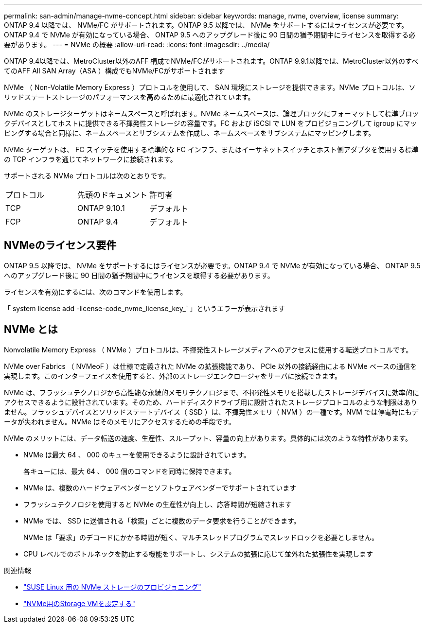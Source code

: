 ---
permalink: san-admin/manage-nvme-concept.html 
sidebar: sidebar 
keywords: manage, nvme, overview, license 
summary: ONTAP 9.4 以降では、 NVMe/FC がサポートされます。ONTAP 9.5 以降では、 NVMe をサポートするにはライセンスが必要です。ONTAP 9.4 で NVMe が有効になっている場合、 ONTAP 9.5 へのアップグレード後に 90 日間の猶予期間中にライセンスを取得する必要があります。 
---
= NVMe の概要
:allow-uri-read: 
:icons: font
:imagesdir: ../media/


[role="lead"]
ONTAP 9.4以降では、MetroCluster以外のAFF 構成でNVMe/FCがサポートされます。ONTAP 9.9.1以降では、MetroCluster以外のすべてのAFF All SAN Array（ASA ）構成でもNVMe/FCがサポートされます

NVMe （ Non-Volatile Memory Express ）プロトコルを使用して、 SAN 環境にストレージを提供できます。NVMe プロトコルは、ソリッドステートストレージのパフォーマンスを高めるために最適化されています。

NVMe のストレージターゲットはネームスペースと呼ばれます。NVMe ネームスペースは、論理ブロックにフォーマットして標準ブロックデバイスとしてホストに提供できる不揮発性ストレージの容量です。FC および iSCSI で LUN をプロビジョニングして igroup にマッピングする場合と同様に、ネームスペースとサブシステムを作成し、ネームスペースをサブシステムにマッピングします。

NVMe ターゲットは、 FC スイッチを使用する標準的な FC インフラ、またはイーサネットスイッチとホスト側アダプタを使用する標準の TCP インフラを通じてネットワークに接続されます。

サポートされる NVMe プロトコルは次のとおりです。

[cols="3*"]
|===


| プロトコル | 先頭のドキュメント | 許可者 


| TCP | ONTAP 9.10.1 | デフォルト 


| FCP | ONTAP 9.4 | デフォルト 
|===


== NVMeのライセンス要件

ONTAP 9.5 以降では、 NVMe をサポートするにはライセンスが必要です。ONTAP 9.4 で NVMe が有効になっている場合、 ONTAP 9.5 へのアップグレード後に 90 日間の猶予期間中にライセンスを取得する必要があります。

ライセンスを有効にするには、次のコマンドを使用します。

「 system license add -license-code_nvme_license_key_` 」というエラーが表示されます



== NVMe とは

Nonvolatile Memory Express （ NVMe ）プロトコルは、不揮発性ストレージメディアへのアクセスに使用する転送プロトコルです。

NVMe over Fabrics （ NVMeoF ）は仕様で定義された NVMe の拡張機能であり、 PCIe 以外の接続経由による NVMe ベースの通信を実現します。このインターフェイスを使用すると、外部のストレージエンクロージャをサーバに接続できます。

NVMe は、フラッシュテクノロジから高性能な永続的メモリテクノロジまで、不揮発性メモリを搭載したストレージデバイスに効率的にアクセスできるように設計されています。そのため、ハードディスクドライブ用に設計されたストレージプロトコルのような制限はありません。フラッシュデバイスとソリッドステートデバイス（ SSD ）は、不揮発性メモリ（ NVM ）の一種です。NVM では停電時にもデータが失われません。NVMe はそのメモリにアクセスするための手段です。

NVMe のメリットには、データ転送の速度、生産性、スループット、容量の向上があります。具体的には次のような特性があります。

* NVMe は最大 64 、 000 のキューを使用できるように設計されています。
+
各キューには、最大 64 、 000 個のコマンドを同時に保持できます。

* NVMe は、複数のハードウェアベンダーとソフトウェアベンダーでサポートされています
* フラッシュテクノロジを使用すると NVMe の生産性が向上し、応答時間が短縮されます
* NVMe では、 SSD に送信される「検索」ごとに複数のデータ要求を行うことができます。
+
NVMe は「要求」のデコードにかかる時間が短く、マルチスレッドプログラムでスレッドロックを必要としません。

* CPU レベルでのボトルネックを防止する機能をサポートし、システムの拡張に応じて並外れた拡張性を実現します


.関連情報
* link:../task_nvme_provision_suse_linux.html["SUSE Linux 用の NVMe ストレージのプロビジョニング"]
* link:san-admin/configure-svm-nvme-task.html["NVMe用のStorage VMを設定する"]

